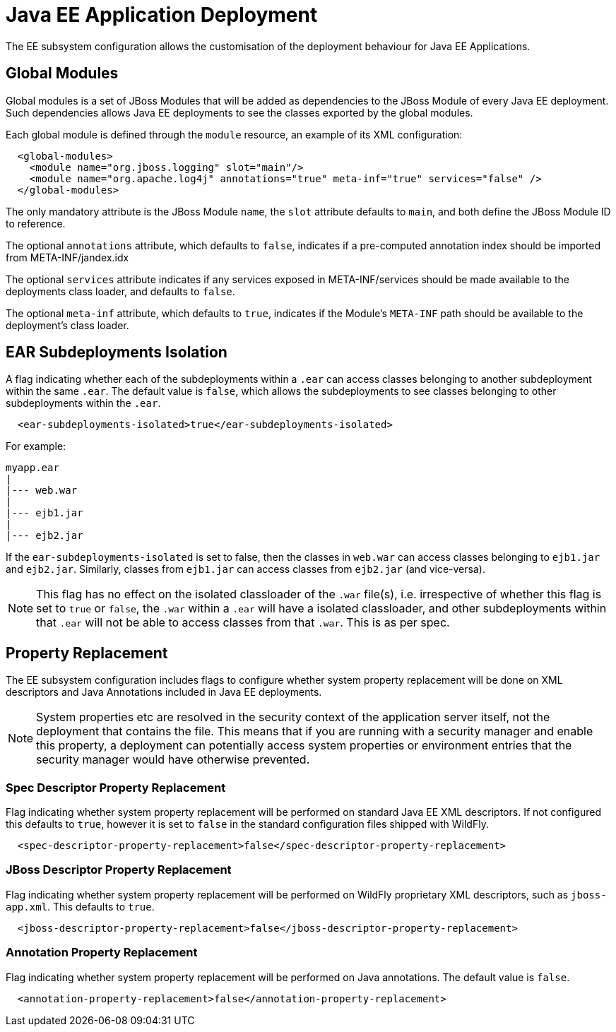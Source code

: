 = Java EE Application Deployment

The EE subsystem configuration allows the customisation of the
deployment behaviour for Java EE Applications.

[[global-modules]]
== Global Modules

Global modules is a set of JBoss Modules that will be added as
dependencies to the JBoss Module of every Java EE deployment. Such
dependencies allows Java EE deployments to see the classes exported by
the global modules.

Each global module is defined through the `module` resource, an example
of its XML configuration:

[source, xml]
----
  <global-modules>
    <module name="org.jboss.logging" slot="main"/>
    <module name="org.apache.log4j" annotations="true" meta-inf="true" services="false" />
  </global-modules>
----

The only mandatory attribute is the JBoss Module `name`, the `slot`
attribute defaults to `main`, and both define the JBoss Module ID to
reference.

The optional `annotations` attribute, which defaults to `false`,
indicates if a pre-computed annotation index should be imported from
META-INF/jandex.idx

The optional `services` attribute indicates if any services exposed in
META-INF/services should be made available to the deployments class
loader, and defaults to `false`.

The optional `meta-inf` attribute, which defaults to `true`, indicates
if the Module's `META-INF` path should be available to the deployment's
class loader.

[[ear-subdeployments-isolation]]
== EAR Subdeployments Isolation

A flag indicating whether each of the subdeployments within a `.ear` can
access classes belonging to another subdeployment within the same
`.ear`. The default value is `false`, which allows the subdeployments to
see classes belonging to other subdeployments within the `.ear`.

[source, xml]
----
  <ear-subdeployments-isolated>true</ear-subdeployments-isolated>
----

For example:

....
myapp.ear
|
|--- web.war
|
|--- ejb1.jar
|
|--- ejb2.jar
....

If the `ear-subdeployments-isolated` is set to false, then the classes
in `web.war` can access classes belonging to `ejb1.jar` and `ejb2.jar`.
Similarly, classes from `ejb1.jar` can access classes from `ejb2.jar`
(and vice-versa).

[NOTE]

This flag has no effect on the isolated classloader of the `.war`
file(s), i.e. irrespective of whether this flag is set to `true` or
`false`, the `.war` within a `.ear` will have a isolated classloader,
and other subdeployments within that `.ear` will not be able to access
classes from that `.war`. This is as per spec.

[[property-replacement]]
== Property Replacement

The EE subsystem configuration includes flags to configure whether
system property replacement will be done on XML descriptors and Java
Annotations included in Java EE deployments.

[NOTE]

System properties etc are resolved in the security context of the
application server itself, not the deployment that contains the file.
This means that if you are running with a security manager and enable
this property, a deployment can potentially access system properties or
environment entries that the security manager would have otherwise
prevented.

[[spec-descriptor-property-replacement]]
=== Spec Descriptor Property Replacement

Flag indicating whether system property replacement will be performed on
standard Java EE XML descriptors. If not configured this defaults to
`true`, however it is set to `false` in the standard configuration files
shipped with WildFly.

[source, xml]
----
  <spec-descriptor-property-replacement>false</spec-descriptor-property-replacement>
----

[[jboss-descriptor-property-replacement]]
=== JBoss Descriptor Property Replacement

Flag indicating whether system property replacement will be performed on
WildFly proprietary XML descriptors, such as `jboss-app.xml`. This
defaults to `true`.

[source, xml]
----
  <jboss-descriptor-property-replacement>false</jboss-descriptor-property-replacement>
----

[[annotation-property-replacement]]
=== Annotation Property Replacement

Flag indicating whether system property replacement will be performed on
Java annotations. The default value is `false`.

[source, xml]
----
  <annotation-property-replacement>false</annotation-property-replacement>
----
